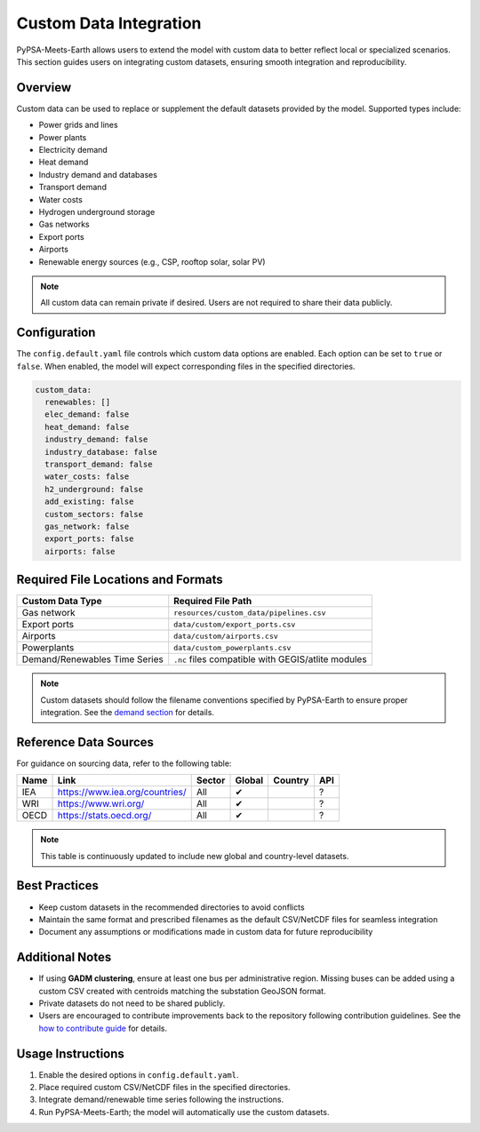 .. SPDX-FileCopyrightText:  PyPSA-Earth and PyPSA-Eur Authors
.. SPDX-License-Identifier: CC-BY-4.0

.. _custom_data:

##########################
Custom Data Integration
##########################

PyPSA-Meets-Earth allows users to extend the model with custom data to better reflect local or specialized scenarios. This section guides users on integrating custom datasets, ensuring smooth integration and reproducibility.

Overview
--------

Custom data can be used to replace or supplement the default datasets provided by the model. Supported types include:

- Power grids and lines
- Power plants
- Electricity demand
- Heat demand
- Industry demand and databases
- Transport demand
- Water costs
- Hydrogen underground storage
- Gas networks
- Export ports
- Airports
- Renewable energy sources (e.g., CSP, rooftop solar, solar PV)

.. note::

   All custom data can remain private if desired. Users are not required to share their data publicly.

Configuration
-------------

The ``config.default.yaml`` file controls which custom data options are enabled. Each option can be set to ``true`` or ``false``. When enabled, the model will expect corresponding files in the specified directories.

.. code:: yaml

    custom_data:
      renewables: []
      elec_demand: false
      heat_demand: false
      industry_demand: false
      industry_database: false
      transport_demand: false
      water_costs: false
      h2_underground: false
      add_existing: false
      custom_sectors: false
      gas_network: false
      export_ports: false
      airports: false

Required File Locations and Formats
----------------------------------

+-------------------------------+----------------------------------------+
| Custom Data Type              | Required File Path                     |
+===============================+========================================+
| Gas network                   | ``resources/custom_data/pipelines.csv``|
+-------------------------------+----------------------------------------+
| Export ports                  | ``data/custom/export_ports.csv``       |
+-------------------------------+----------------------------------------+
| Airports                      | ``data/custom/airports.csv``           |
+-------------------------------+----------------------------------------+
| Powerplants                   | ``data/custom_powerplants.csv``        |
+-------------------------------+----------------------------------------+
| Demand/Renewables Time Series | ``.nc`` files compatible with          |
|                               | GEGIS/atlite modules                   |
+-------------------------------+----------------------------------------+

.. note::

   Custom datasets should follow the filename conventions specified by PyPSA-Earth to ensure proper integration. See the `demand section <https://pypsa-earth.readthedocs.io/en/latest/customization_basic1.html#use-custom-demand-data>`_ for details.

Reference Data Sources
---------------------

For guidance on sourcing data, refer to the following table:

+------+----------------------------------------+--------+--------+---------+-----+
| Name | Link                                   | Sector | Global | Country | API |
+======+========================================+========+========+=========+=====+
| IEA  | https://www.iea.org/countries/         | All    | ✔      |         | ?   |
+------+----------------------------------------+--------+--------+---------+-----+
| WRI  | https://www.wri.org/                   | All    | ✔      |         | ?   |
+------+----------------------------------------+--------+--------+---------+-----+
| OECD | https://stats.oecd.org/                | All    | ✔      |         | ?   |
+------+----------------------------------------+--------+--------+---------+-----+

.. note::

   This table is continuously updated to include new global and country-level datasets.

Best Practices
--------------

- Keep custom datasets in the recommended directories to avoid conflicts
- Maintain the same format and prescribed filenames as the default CSV/NetCDF files for seamless integration
- Document any assumptions or modifications made in custom data for future reproducibility


Additional Notes
----------------

- If using **GADM clustering**, ensure at least one bus per administrative region. Missing buses can be added using a custom CSV created with centroids matching the substation GeoJSON format.
- Private datasets do not need to be shared publicly.
- Users are encouraged to contribute improvements back to the repository following contribution guidelines. See the `how to contribute guide <https://pypsa-earth.readthedocs.io/en/latest/how_to_contribute.html>`_ for details.


Usage Instructions
------------------

1. Enable the desired options in ``config.default.yaml``.
2. Place required custom CSV/NetCDF files in the specified directories.
3. Integrate demand/renewable time series following the instructions.
4. Run PyPSA-Meets-Earth; the model will automatically use the custom datasets.
